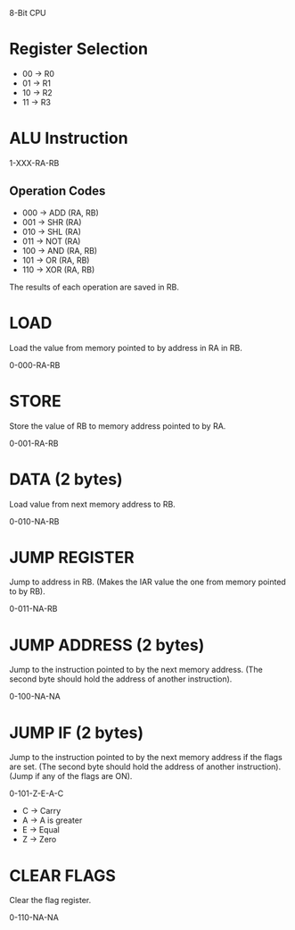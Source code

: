 
8-Bit CPU

* Register Selection

- 00 -> R0
- 01 -> R1
- 10 -> R2
- 11 -> R3

* ALU Instruction

1-XXX-RA-RB

** Operation Codes

- 000 -> ADD (RA, RB)
- 001 -> SHR (RA)
- 010 -> SHL (RA)
- 011 -> NOT (RA)
- 100 -> AND (RA, RB)
- 101 -> OR  (RA, RB)
- 110 -> XOR (RA, RB)

The results of each operation are saved in RB.

* LOAD

Load the value from memory pointed to by address in RA in RB.

0-000-RA-RB

* STORE

Store the value of RB to memory address pointed to by RA.

0-001-RA-RB

* DATA (2 bytes)

Load value from next memory address to RB.

0-010-NA-RB

* JUMP REGISTER

Jump to address in RB. (Makes the IAR value the one from memory pointed to by RB).

0-011-NA-RB

* JUMP ADDRESS (2 bytes)

Jump to the instruction pointed to by the next memory address.
(The second byte should hold the address of another instruction).

0-100-NA-NA

* JUMP IF (2 bytes)

Jump to the instruction pointed to by the next memory address if the flags are set.
(The second byte should hold the address of another instruction).
(Jump if any of the flags are ON).

0-101-Z-E-A-C

- C -> Carry
- A -> A is greater
- E -> Equal
- Z -> Zero

* CLEAR FLAGS

Clear the flag register.

0-110-NA-NA


